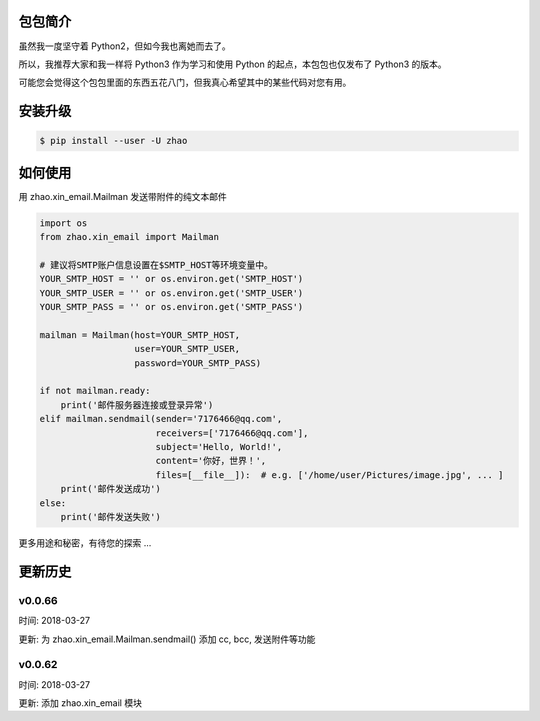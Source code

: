 包包简介
========

虽然我一度坚守着 Python2，但如今我也离她而去了。

所以，我推荐大家和我一样将 Python3 作为学习和使用 Python 的起点，本包包也仅发布了 Python3 的版本。

可能您会觉得这个包包里面的东西五花八门，但我真心希望其中的某些代码对您有用。

安装升级
========

.. code:: shell

    $ pip install --user -U zhao

如何使用
========

用 zhao.xin_email.Mailman 发送带附件的纯文本邮件

.. code:: python

    import os
    from zhao.xin_email import Mailman

    # 建议将SMTP账户信息设置在$SMTP_HOST等环境变量中。
    YOUR_SMTP_HOST = '' or os.environ.get('SMTP_HOST')
    YOUR_SMTP_USER = '' or os.environ.get('SMTP_USER')
    YOUR_SMTP_PASS = '' or os.environ.get('SMTP_PASS')

    mailman = Mailman(host=YOUR_SMTP_HOST,
                      user=YOUR_SMTP_USER,
                      password=YOUR_SMTP_PASS)

    if not mailman.ready:
        print('邮件服务器连接或登录异常')
    elif mailman.sendmail(sender='7176466@qq.com',
                          receivers=['7176466@qq.com'],
                          subject='Hello, World!',
                          content='你好，世界！',
                          files=[__file__]):  # e.g. ['/home/user/Pictures/image.jpg', ... ]
        print('邮件发送成功')
    else:
        print('邮件发送失败')

更多用途和秘密，有待您的探索 ...

更新历史
========

v0.0.66
--------

时间: 2018-03-27

更新: 为 zhao.xin_email.Mailman.sendmail() 添加 cc, bcc, 发送附件等功能

v0.0.62
--------

时间: 2018-03-27

更新: 添加 zhao.xin_email 模块


